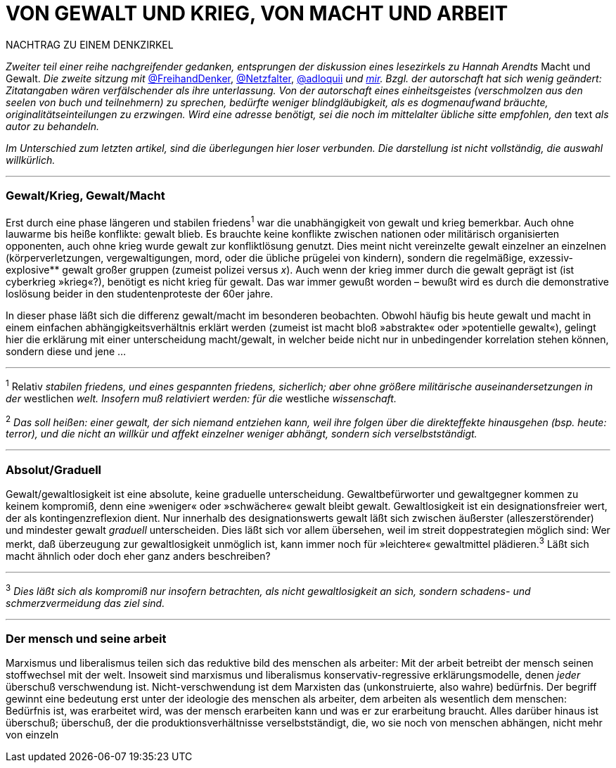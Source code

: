 # VON GEWALT UND KRIEG, VON MACHT UND ARBEIT
:hp-tags: arbeit, gewalt, macht, Marxismus, mensch, 
:published_at: 2017-01-15

NACHTRAG ZU EINEM DENKZIRKEL

_Zweiter teil einer reihe nachgreifender gedanken, entsprungen der diskussion eines lesezirkels zu Hannah Arendts_ Macht und Gewalt. _Die zweite sitzung mit_ http://twitter.com/FreihandDenker[@FreihandDenker], http://twitter.com/Netzfalter[@Netzfalter], http://twitter.com/adloquii[@adloquii] _und http://twitter.com/bertrandterrier[mir]. Bzgl. der autorschaft hat sich wenig geändert: Zitatangaben wären verfälschender als ihre unterlassung. Von der autorschaft eines einheitsgeistes (verschmolzen aus den seelen von buch und teilnehmern) zu sprechen, bedürfte weniger blindgläubigkeit, als es dogmenaufwand bräuchte, originalitätseinteilungen zu erzwingen. Wird eine adresse benötigt, sei die noch im mittelalter übliche sitte empfohlen, den_ text _als autor zu behandeln._

_Im Unterschied zum letzten artikel, sind die überlegungen hier loser verbunden. Die darstellung ist nicht vollständig, die auswahl willkürlich._


---

### Gewalt/Krieg, Gewalt/Macht

Erst durch eine phase längeren und stabilen friedens^1^ war die unabhängigkeit von gewalt und krieg bemerkbar. Auch ohne lauwarme bis heiße konflikte: gewalt blieb. Es brauchte keine konflikte zwischen nationen oder militärisch organisierten opponenten, auch ohne krieg wurde gewalt zur konfliktlösung genutzt. Dies meint nicht vereinzelte gewalt einzelner an einzelnen (körperverletzungen, vergewaltigungen, mord, oder die übliche prügelei von kindern), sondern die regelmäßige, exzessiv-explosive** gewalt großer gruppen (zumeist polizei versus _x_). Auch wenn der krieg immer durch die gewalt geprägt ist (ist cyberkrieg »krieg«?), benötigt es nicht krieg für gewalt. Das war immer gewußt worden – bewußt wird es durch die demonstrative loslösung beider in den studentenproteste der 60er jahre.


In dieser [small]#phase# läßt sich die differenz gewalt/macht im besonderen beobachten. Obwohl häufig bis heute gewalt und macht in einem einfachen abhängigkeitsverhältnis erklärt werden (zumeist ist macht bloß »abstrakte« oder »potentielle gewalt«), gelingt hier die erklärung mit einer unterscheidung macht/gewalt, in welcher beide nicht nur in unbedingender korrelation stehen können, sondern diese und jene … 

---

^1^ Relativ _stabilen friedens, und eines gespannten friedens, sicherlich; aber ohne größere militärische auseinandersetzungen in der_ westlichen _welt. Insofern muß relativiert werden: für die_ westliche _wissenschaft._

^2^ _Das soll heißen: einer gewalt, der sich niemand entziehen kann, weil ihre folgen über die direkteffekte hinausgehen (bsp. heute: terror), und die nicht an willkür und affekt einzelner weniger abhängt, sondern sich verselbstständigt._

---


### Absolut/Graduell

Gewalt/gewaltlosigkeit ist eine absolute, keine graduelle unterscheidung. Gewaltbefürworter und gewaltgegner kommen zu keinem kompromiß, denn eine »weniger« oder »schwächere« gewalt bleibt gewalt. Gewaltlosigkeit ist ein designationsfreier wert, der als kontingenzreflexion dient. Nur innerhalb des designationswerts gewalt läßt sich zwischen äußerster (alleszerstörender) und mindester gewalt _graduell_ unterscheiden. Dies läßt sich vor allem übersehen, weil im streit doppestrategien möglich sind: Wer merkt, daß überzeugung zur gewaltlosigkeit unmöglich ist, kann immer noch für »leichtere« gewaltmittel plädieren.^3^ Läßt sich macht ähnlich oder doch eher ganz anders beschreiben?

---

^3^ _Dies läßt sich als kompromiß nur insofern betrachten, als nicht gewaltlosigkeit an sich, sondern schadens- und schmerzvermeidung das ziel sind._

---

### Der mensch und seine arbeit

Marxismus und liberalismus teilen sich das reduktive bild des menschen als arbeiter: Mit der arbeit betreibt der mensch seinen stoffwechsel mit der welt. Insoweit sind marxismus und liberalismus konservativ-regressive erklärungsmodelle, denen _jeder_ überschuß verschwendung ist. Nicht-verschwendung ist dem Marxisten das (unkonstruierte, also wahre) bedürfnis. Der begriff gewinnt eine bedeutung erst unter der ideologie des menschen als arbeiter, dem arbeiten als wesentlich dem menschen: Bedürfnis ist, was erarbeitet wird, was der mensch erarbeiten kann und was er zur erarbeitung braucht. Alles darüber hinaus ist überschuß; überschuß, der die produktionsverhältnisse verselbstständigt, die, wo sie noch von menschen abhängen, nicht mehr von einzeln
